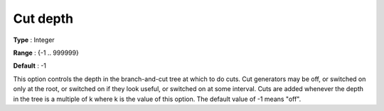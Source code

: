 .. _CBC_MIP_Cuts_-_Cut_Depth:


Cut depth
=========



**Type** :	Integer	

**Range** :	{-1 .. 999999}	

**Default** :	-1	



This option controls the depth in the branch-and-cut tree at which to do cuts. Cut generators may be off, or switched on only at the root, or switched on if they look useful, or switched on at some interval. Cuts are added whenever the depth in the tree is a multiple of k where k is the value of this option. The default value of -1 means "off".

